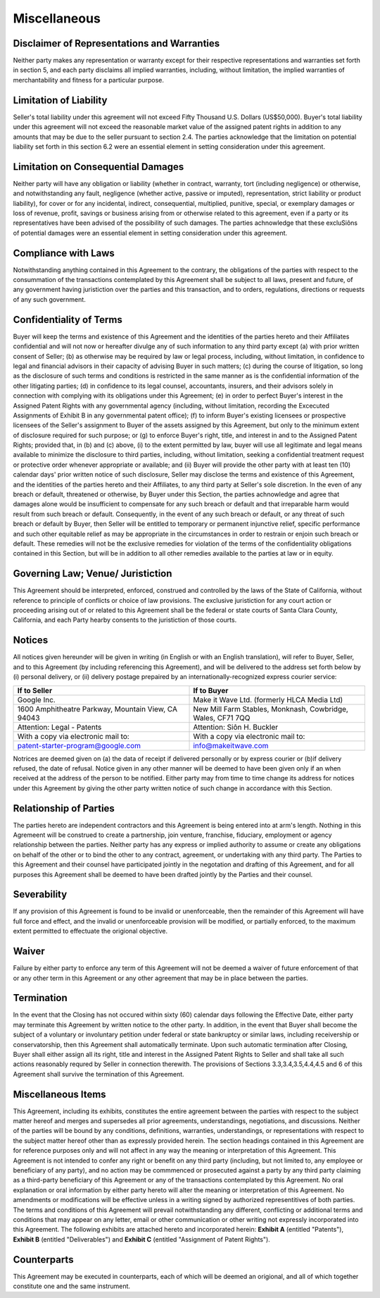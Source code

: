 Miscellaneous
===================

Disclaimer of Representations and Warranties
~~~~~~~~~~~~~~~~~~~~~~~~~~~~~~~~~~~~~~~~~~~~~~~~~~~

Neither party makes any representation or warranty except for their respective representations and warranties set forth in section 5, and each party disclaims all implied warranties, including, without limitation, the implied warranties of merchantability and fitness for a particular purpose. 


Limitation of Liability 
~~~~~~~~~~~~~~~~~~~~~~~~~~~~~~

Seller's total liability under this agreement will not exceed Fifty Thousand U.S. Dollars (US$50,000). Buyer's total liability under this agreement will not exceed the reasonable market value of the assigned patent rights in addition to any amounts that may be due to the seller pursuant to section 2.4. The parties acknowledge that the limitation on potential liability set forth in this section 6.2 were an essential element in setting consideration under this agreement. 

Limitation on Consequential Damages
~~~~~~~~~~~~~~~~~~~~~~~~~~~~~~~~~~~~~~~~~~~~~

Neither party will have any obligation or liability (whether in contract, warranty, tort (including negligence) or otherwise, and notwithstanding any fault, negligence (whether active, passive or imputed), representation, strict liability or product liability), for cover or for any incidental, indirect, consequential, multiplied, punitive, special, or exemplary damages or loss of revenue, profit, savings or business arising from or otherwise related to this agreement, even if a party or its representatives have been advised of the possibility of such damages. The parties achnowledge that these excluSiôns of potential damages were an essential element in setting consideration under this agreement. 


Compliance with Laws
~~~~~~~~~~~~~~~~~~~~~~~~~~~~

Notwithstanding anything contained in this Agreement to the contrary, the obligations of the parties with respect to the consummation of the transactions contemplated by this Agreement shall be subject to all laws, present and future, of any government having juristiction over the parties and this transaction, and to orders, regulations, directions or requests of any such government. 


Confidentiality of Terms
~~~~~~~~~~~~~~~~~~~~~~~~~~~~

Buyer will keep the terms and existence of this Agreement and the identities of the parties hereto and their Affiliates confidential and will not now or hereafter divulge any of such information to any third party except (a) with prior written consent of Seller; (b) as otherwise may be required by law or legal process, including, without limitation, in confidence to legal and financial advisors in their capacity of advising Buyer in such matters; (c) during the course of litigation, so long as the disclosure of such terms and conditions is restricted in the same manner as is the confidential information of the other litigating parties; (d) in confidence to its legal counsel, accountants, insurers, and their advisors solely in connection with complying with its obligations under this Agreement; (e) in order to perfect Buyer's interest in the Assigned Patent Rights with any governmental agency (including, without limitation, recording the Excecuted Assignments of Exhibit B in any governmental patent office); (f) to inform Buyer's existing licensees or prospective licensees of the Seller's assignment to Buyer of the assets assigned by this Agreement, but only to the minimum extent of disclosure required for such purpose; or (g) to enforce Buyer's right, title, and interest in and to the Assigned Patent Rights; provided that, in (b) and (c) above,  (i) to the extent permitted by law, buyer will use all legitimate and legal means available to minimize the disclosure to third parties, including, without limitation, seeking a confidential treatment request or protective order whenever appropriate or available; and (ii) Buyer will provide the other party with at least ten (10) calendar days' prior written notice of such disclosure, Seller may disclose the terms and existence of this Agreement, and the identities of the parties hereto and their Affiliates, to any third party at Seller's sole discretion.  In the even of any breach or default, threatened or otherwise, by Buyer under this Section, the parties achnowledge and agree that damages alone would be insufficient to compensate for any such breach or default and that irreparable harm would result from such breach or default. Consequently, in the event of any such breach or default, or any threat of such breach or default by Buyer, then Seller will be entitled to temporary or permanent injunctive relief, specific performance and such other equitable relief as may be appropriate in the circumstances in order to restrain or enjoin such breach or default. These remedies will not be the exclusive remedies for violation of the terms of the confidentiality obligations contained in this Section, but will be in addition to all other remedies available to the parties at law or in equity. 


Governing Law; Venue/ Juristiction
~~~~~~~~~~~~~~~~~~~~~~~~~~~~~~~~~~~~~~~~

This Agreement should be interpreted, enforced, construed and controlled by the laws of the State of California, without reference to principle of conflicts or choice of law provisions. The exclusive juristiction for any court action or proceeding arising out of or related to this Agreement shall be the federal or state courts of Santa Clara County, California, and each Party hearby consents to the juristiction of those courts. 


Notices
~~~~~~~~~~~~~~

All notices given hereunder will be given in writing (in English or with an English translation), will refer to Buyer, Seller, and to this Agreement (by including referencing this Agreement), and will be delivered to the address set forth below by (i) personal delivery, or (ii) delivery postage prepaired by an internationally-recognized express courier service:


.. list-table:: 
   :widths: 50 50
   :header-rows: 1

   * - If to Seller
     - If to Buyer
   * - Google Inc.
     - Make it Wave Ltd. (formerly HLCA Media Ltd)
   * - 1600 Amphitheatre Parkway, Mountain View, CA 94043
     - New Mill Farm Stables, Monknash, Cowbridge, Wales, CF71 7QQ
   * - Attention: Legal - Patents
     - Attention: Siôn H. Buckler
   * - With a copy via electronic mail to: 
     - With a copy via electronic mail to: 
   * - patent-starter-program@google.com
     - info@makeitwave.com



Notrices are deemed given on (a) the data of receipt if delivered personally or by express courier or (b)if delivery refused, the date of refusal. Notice given in any other manner will be deemed to have been given only if an when received at the address of the person to be notified. Either party may from time to time change its address for notices under this Agreement by giving the other party written notice of such change in accordance with this Section. 

Relationship of Parties
~~~~~~~~~~~~~~~~~~~~~~~~~~~~~~

The parties hereto are independent	contractors and this Agreement is being entered into at arm's length. Nothing in this Agremeent will be construed to create a partnership, join venture, franchise, fiduciary, employment or agency relationship between the parties. Neither party has any express or implied authority to assume or create any obligations on behalf of the other or to bind the other to any contract, agreement, or undertaking with any third party. The Parties to this Agreement and their counsel have participated jointly in the negotation and drafting of this Agreement, and for all purposes this Agreement shall be deemed to have been drafted jointly by the Parties and their counsel. 


Severability
~~~~~~~~~~~~~~~~~~~~

If any provision of this Agreement is found to be invalid or unenforceable, then the remainder of this Agreement will have full force and effect, and the invalid or unenforceable provision will be modified, or partially enforced, to the maximum extent permitted to effectuate the origional objective. 


Waiver
~~~~~~~~~~~~~~~~~~~~

Failure by either party to enforce any term of this Agreement will not be deemed a waiver of future enforcement of that or any other term in this Agreement or any other agreement that may be in place between the parties. 


Termination
~~~~~~~~~~~~~~~~~~~~

In the event that the Closing has not occured within sixty (60) calendar days following the Effective Date, either party may terminate this Agreement by written notice to the other party. In addition, in the event that Buyer shall become the subject of a voluntary or involuntary petition under federal or state bankruptcy or similar laws, including receivership or conservatorship, then this Agreement shall automatically terminate. Upon such automatic termination after Closing, Buyer shall either assign all its right, title and interest in the Assigned Patent Rights to Seller and shall take all such actions reasonably requred by Seller in connection therewith. The provisions of Sections 3.3,3.4,3.5,4.4,4.5 and 6 of this Agreement shall survive the termination of this Agreement. 


Miscellaneous Items
~~~~~~~~~~~~~~~~~~~~

This Agreement, including its exhibits, constitutes the entire agreement between the parties with respect to the subject matter hereof and merges and supersedes all prior agreements, understandings, negotiations, and discussions. Neither of the parties will be bound by any conditions, definitions, warranties, understandings, or representations with respect to the subject matter hereof other than as expressly provided herein. The section headings contained in this Agreement are for reference purposes only and will not affect in any way the meaning or interpretation of this Agreement. This Agreement is not intended to confer any right or benefit on any third party (including, but not limited to, any employee or beneficiary of any party), and no action may be commmenced or prosecuted against a party by any third party claiming as a third-party beneficiary of this Agreement or any of the transactions contemplated by this Agreement. No oral explanation or oral information by either party hereto will alter the meaning or interpretation of this Agreement. No amendments or modifications will be effective unless in a writing signed by authorized representitives of both parties. The terms and conditions of this Agreement will prevail notwithstanding any different, conflicting or additional terms and conditions that may appear on any letter, email or other communication or other writing not expressly incorporated into this Agreement. The following exhibits are attached hereto and incorporated herein: **Exhibit A** (entitled "Patents"), **Exhibit B** (entitled "Deliverables") and **Exhibit C** (entitled "Assignment of Patent Rights"). 

Counterparts
~~~~~~~~~~~~~~~~~~~~

This Agreement may be executed in counterparts, each of which will be deemed an origional, and all of which together constitute one and the same instrument. 






